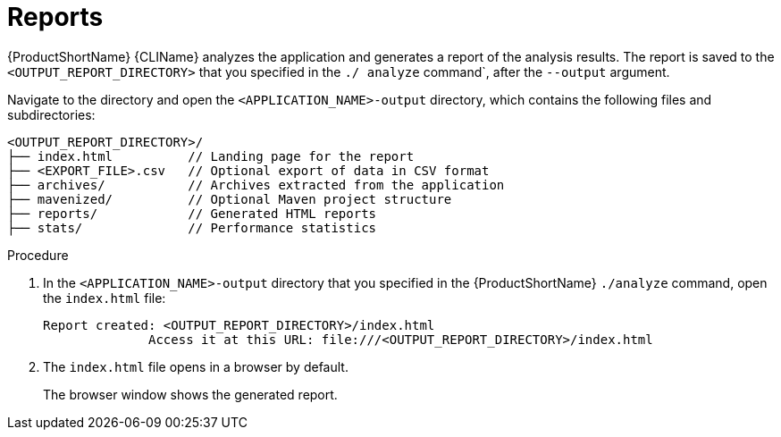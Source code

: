 // Module included in the following assemblies:
//
// * docs/cli-guide/master.adoc

:_content-type: PROCEDURE
[id="access-report_{context}"]
= Reports

{ProductShortName} {CLIName} analyzes the application and generates a report of the analysis results. The report is saved to the `<OUTPUT_REPORT_DIRECTORY>` that you specified in the `./ analyze` command`, after the `--output` argument.

Navigate to the directory and open the `<APPLICATION_NAME>-output` directory, which contains the following files and subdirectories:

----
<OUTPUT_REPORT_DIRECTORY>/
├── index.html          // Landing page for the report
├── <EXPORT_FILE>.csv   // Optional export of data in CSV format
├── archives/           // Archives extracted from the application
├── mavenized/          // Optional Maven project structure
├── reports/            // Generated HTML reports
├── stats/              // Performance statistics
----

.Procedure

. In the `<APPLICATION_NAME>-output` directory that you specified in the {ProductShortName} `./analyze` command, open the `index.html` file:
+
----
Report created: <OUTPUT_REPORT_DIRECTORY>/index.html
              Access it at this URL: file:///<OUTPUT_REPORT_DIRECTORY>/index.html
----

. The `index.html` file opens in a browser by default.
+
The browser window shows the generated report.
